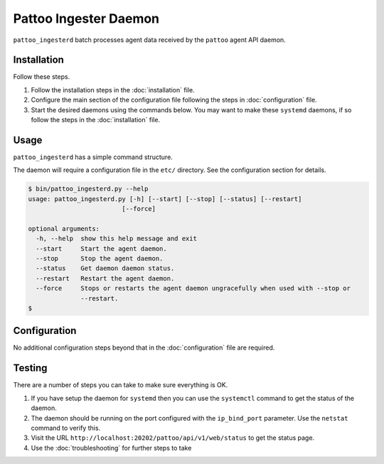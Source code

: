 Pattoo Ingester Daemon
======================

``pattoo_ingesterd`` batch processes agent data received by the ``pattoo`` agent API daemon.

Installation
------------

Follow these steps.

#. Follow the installation steps in the :doc:`installation` file.
#. Configure the main section of the configuration file following the steps in :doc:`configuration` file.
#. Start the desired daemons using the commands below. You may want to make these ``systemd`` daemons, if so follow the steps in the :doc:`installation` file.

Usage
-----

``pattoo_ingesterd`` has a simple command structure.

The daemon will require a configuration file in the ``etc/`` directory. See the configuration section for details.

.. code-block:: bash

   $ bin/pattoo_ingesterd.py --help
   usage: pattoo_ingesterd.py [-h] [--start] [--stop] [--status] [--restart]
                            [--force]

   optional arguments:
     -h, --help  show this help message and exit
     --start     Start the agent daemon.
     --stop      Stop the agent daemon.
     --status    Get daemon daemon status.
     --restart   Restart the agent daemon.
     --force     Stops or restarts the agent daemon ungracefully when used with --stop or
                 --restart.
   $

Configuration
-------------

No additional configuration steps beyond that in the :doc:`configuration` file are required.

Testing
-------
There are a number of steps you can take to make sure everything is OK.

#. If you have setup the daemon for ``systemd`` then you can use the ``systemctl`` command to get the status of the daemon.
#. The daemon should be running on the port configured with the ``ip_bind_port`` parameter. Use the ``netstat`` command to verify this.
#. Visit the URL ``http://localhost:20202/pattoo/api/v1/web/status`` to get the status page.
#. Use the :doc:`troubleshooting` for further steps to take
